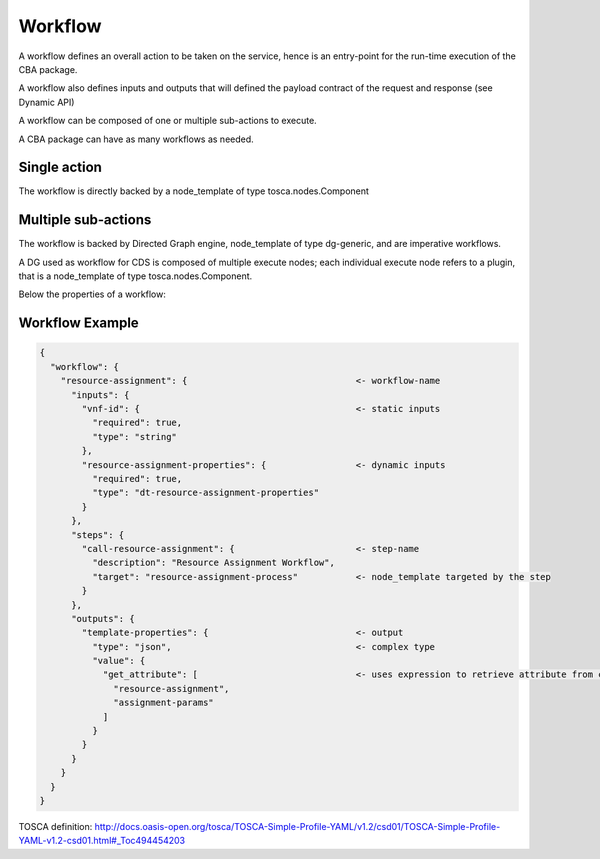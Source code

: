 .. This work is licensed under a Creative Commons Attribution 4.0
.. International License. http://creativecommons.org/licenses/by/4.0
.. Copyright (C) 2019 IBM.

Workflow
========
A workflow defines an overall action to be taken on the service, hence is an entry-point for the run-time execution of the CBA package.

A workflow also defines inputs and outputs that will defined the payload contract of the request and response (see Dynamic API)

A workflow can be composed of one or multiple sub-actions to execute.

A CBA package can have as many workflows as needed.


Single action
-------------
The workflow is directly backed by a node_template of type tosca.nodes.Component


Multiple sub-actions
--------------------
The workflow is backed by Directed Graph engine, node_template of type dg-generic, and are imperative workflows.

A DG used as workflow for CDS is composed of multiple execute nodes; each individual execute node refers to a plugin, that is a node_template of type tosca.nodes.Component.

Below the properties of a workflow:


Workflow Example
----------------
.. code-block:: json

   {
     "workflow": {
       "resource-assignment": {                                <- workflow-name
         "inputs": {
           "vnf-id": {                                         <- static inputs
             "required": true,
             "type": "string"
           },
           "resource-assignment-properties": {                 <- dynamic inputs
             "required": true,
             "type": "dt-resource-assignment-properties"
           }
         },
         "steps": {
           "call-resource-assignment": {                       <- step-name
             "description": "Resource Assignment Workflow",
             "target": "resource-assignment-process"           <- node_template targeted by the step
           }
         },
         "outputs": {
           "template-properties": {                            <- output
             "type": "json",                                   <- complex type
             "value": {
               "get_attribute": [                              <- uses expression to retrieve attribute from context
                 "resource-assignment",
                 "assignment-params"
               ]
             }
           }
         }
       }
     }
   }


TOSCA definition: http://docs.oasis-open.org/tosca/TOSCA-Simple-Profile-YAML/v1.2/csd01/TOSCA-Simple-Profile-YAML-v1.2-csd01.html#_Toc494454203
